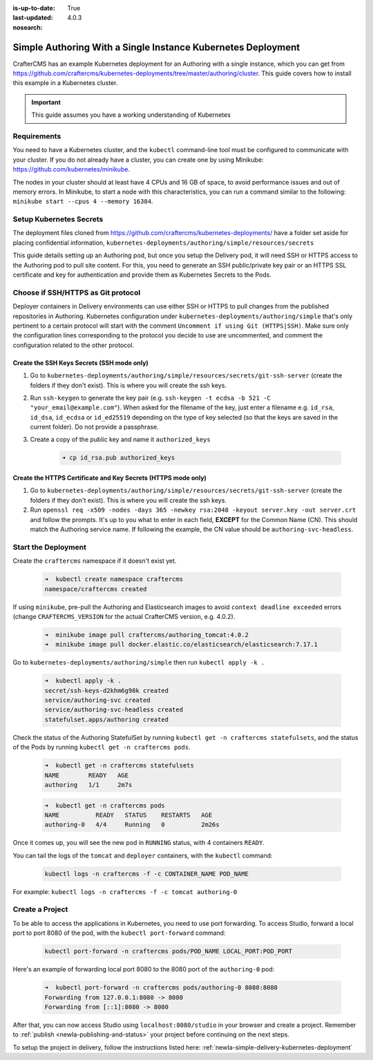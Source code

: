 :is-up-to-date: True
:last-updated: 4.0.3
:nosearch:

.. index:: Simple Authoring with a Single Instance Kubernetes Deployment, Example Kubernetes deployment of simple Authoring with a single instance

.. _newIa-setup-simple-authoring-with-kubernetes-deployment:

=============================================================
Simple Authoring With a Single Instance Kubernetes Deployment
=============================================================

CrafterCMS has an example Kubernetes deployment for an Authoring with a single instance, which you can get from https://github.com/craftercms/kubernetes-deployments/tree/master/authoring/cluster. This guide covers how to install this example in a Kubernetes cluster.

.. important::
   This guide assumes you have a working understanding of Kubernetes

------------
Requirements
------------

You need to have a Kubernetes cluster, and the ``kubectl`` command-line tool must be configured to communicate with your cluster. If you do not already have a cluster, you can create one by using Minikube: https://github.com/kubernetes/minikube.

The nodes in your cluster should at least have 4 CPUs and 16 GB of space, to avoid performance issues and out of memory errors. In Minikube, to start a node with this characteristics, you can run a command similar to the following:
``minikube start --cpus 4 --memory 16384``.

------------------------
Setup Kubernetes Secrets
------------------------

The deployment files cloned from https://github.com/craftercms/kubernetes-deployments/ have a folder set aside for placing confidential information, ``kubernetes-deployments/authoring/simple/resources/secrets``

This guide details setting up an Authoring pod, but once you setup the Delivery pod, it will need SSH or HTTPS access to the Authoring pod to pull site content. For this, you need to generate an SSH public/private key pair or an HTTPS SSL certificate 
and key for authentication and provide them as Kubernetes Secrets to the Pods.

-----------------------------------
Choose if SSH/HTTPS as Git protocol
-----------------------------------

Deployer containers in Delivery environments can use either SSH or HTTPS to pull changes from the published repositories in Authoring. Kubernetes configuration under ``kubernetes-deployments/authoring/simple`` that's only pertinent to a certain 
protocol will start with the comment ``Uncomment if using Git (HTTPS|SSH)``. Make sure only the configuration lines corresponding to the protocol you decide to use are uncommented, and comment the configuration related to the other protocol.

^^^^^^^^^^^^^^^^^^^^^^^^^^^^^^^^^^^^^^^^^^^
Create the SSH Keys Secrets (SSH mode only)
^^^^^^^^^^^^^^^^^^^^^^^^^^^^^^^^^^^^^^^^^^^

#. Go to ``kubernetes-deployments/authoring/simple/resources/secrets/git-ssh-server`` (create the folders if they don't exist).  This is where you will create the ssh keys.
#. Run ``ssh-keygen`` to generate the key pair (e.g. ``ssh-keygen -t ecdsa -b 521 -C "your_email@example.com"``).
   When asked for the filename of the key, just enter a filename e.g. ``id_rsa``, ``id_dsa``, ``id_ecdsa`` or ``id_ed25519`` depending
   on the type of key selected (so that the keys are saved in the current folder). Do not provide a passphrase.
#. Create a copy of the public key and name it ``authorized_keys``

      .. code-block:: sh

         ➜ cp id_rsa.pub authorized_keys

^^^^^^^^^^^^^^^^^^^^^^^^^^^^^^^^^^^^^^^^^^^^^^^^^^^^^^^^^^^^^^
Create the HTTPS Certificate and Key Secrets (HTTPS mode only)
^^^^^^^^^^^^^^^^^^^^^^^^^^^^^^^^^^^^^^^^^^^^^^^^^^^^^^^^^^^^^^

#. Go to ``kubernetes-deployments/authoring/simple/resources/secrets/git-ssh-server`` (create the folders if they don't exist).  This is where you will create the ssh keys.
#. Run ``openssl req -x509 -nodes -days 365 -newkey rsa:2048 -keyout server.key -out server.crt`` and follow the prompts. It's up to you what to enter in each field, **EXCEPT** for the Common Name (CN). This should match
   the Authoring service name. If following the example, the CN value should be ``authoring-svc-headless``.

--------------------
Start the Deployment
--------------------

Create the ``craftercms`` namespace if it doesn't exist yet.

   .. code-block:: bash

      ➜  kubectl create namespace craftercms
      namespace/craftercms created

If using ``minikube``, pre-pull the Authoring and Elasticsearch images to avoid ``context deadline exceeded`` errors (change ``CRAFTERCMS_VERSION`` for the actual CrafterCMS version, e.g. 4.0.2).

   .. code-block:: bash

      ➜  minikube image pull craftercms/authoring_tomcat:4.0.2
      ➜  minikube image pull docker.elastic.co/elasticsearch/elasticsearch:7.17.1

Go to ``kubernetes-deployments/authoring/simple`` then run ``kubectl apply -k .``

   .. code-block:: bash

      ➜  kubectl apply -k .
      secret/ssh-keys-d2khm6g98k created
      service/authoring-svc created
      service/authoring-svc-headless created
      statefulset.apps/authoring created

Check the status of the Authoring StatefulSet by running ``kubectl get -n craftercms statefulsets``, and the status of the Pods by running ``kubectl get -n craftercms pods``.

   .. code-block:: bash

      ➜  kubectl get -n craftercms statefulsets
      NAME        READY   AGE
      authoring   1/1     2m7s

   .. code-block:: bash

      ➜  kubectl get -n craftercms pods 
      NAME          READY   STATUS    RESTARTS   AGE
      authoring-0   4/4     Running   0          2m26s

Once it comes up, you will see the new pod in ``RUNNING`` status, with 4 containers ``READY``.

You can tail the logs of the ``tomcat`` and ``deployer`` containers, with the ``kubectl`` command:

   .. code-block:: bash

      kubectl logs -n craftercms -f -c CONTAINER_NAME POD_NAME

For example: ``kubectl logs -n craftercms -f -c tomcat authoring-0``

----------------
Create a Project
----------------

To be able to access the applications in Kubernetes, you need to use port forwarding. To access Studio, forward a local port to port 8080 of the pod, with the ``kubectl port-forward`` command:

   .. code-block:: bash

      kubectl port-forward -n craftercms pods/POD_NAME LOCAL_PORT:POD_PORT

Here's an example of forwarding local port 8080 to the 8080 port of the ``authoring-0`` pod:

   .. code-block:: bash

      ➜  kubectl port-forward -n craftercms pods/authoring-0 8080:8080
      Forwarding from 127.0.0.1:8080 -> 8080
      Forwarding from [::1]:8080 -> 8080

After that, you can now access Studio using ``localhost:8080/studio`` in your browser and create a project.
Remember to :ref:`publish <newIa-publishing-and-status>` your project before continuing on the next steps.

To setup the project in delivery, follow the instructions listed here: :ref:`newIa-simple-delivery-kubernetes-deployment`
